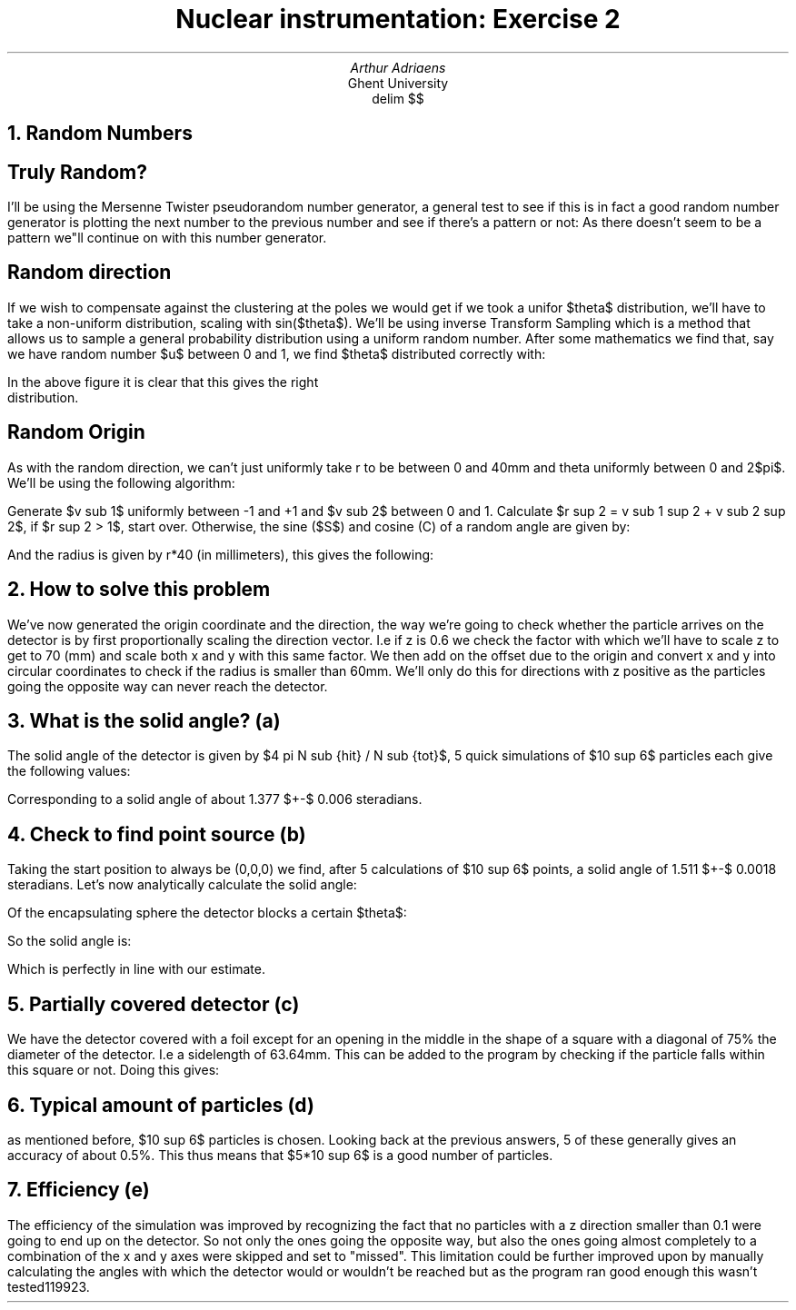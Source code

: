 .TL
Nuclear instrumentation:
Exercise 2
.AU 
Arthur Adriaens
.AI
Ghent University
.EQ
delim $$
.EN
.NH
Random Numbers
.LT
.SH
Truly Random?
.LT
.PP
I'll be using the Mersenne Twister pseudorandom number
generator, a general test to see if this is in fact a
good random number generator is plotting the next number to
the previous number and see if there's a pattern or not:
.PDFPIC TestRandom.pdf 3i
As there doesn't seem to be a pattern we"ll continue on with this number generator.
.SH
Random direction
.LT
.PP
If we wish to compensate against the clustering at the poles we
would get if we took a unifor $theta$ distribution, we'll
have to take a non-uniform distribution, scaling with
sin($theta$). We'll be using inverse Transform Sampling which
is a method that allows us to sample a general probability
distribution using a uniform random number. After some mathematics we find that, say we have random number $u$ between 0 and 1,
we find $theta$ distributed correctly with:
.EQ
theta = arccos(1-2u)
.EN
.PDFPIC DirectionSphere.pdf 3i
In the above figure it is clear that this gives the right
distribution.
.SH
Random Origin
.LT
.PP
As with the random direction, we can't just uniformly take r to
be between 0 and 40mm and theta uniformly between 0 and 2$pi$.
We'll be using the following algorithm:
.PP
Generate $v sub 1$ uniformly between -1 and +1 and $v sub 2$
between 0 and 1. Calculate $r sup 2 = v sub 1 sup 2 + v sub 2
sup 2$, if $r sup 2 > 1$, start over. Otherwise, the sine ($S$) and cosine (C) of a random angle are given by:
.EQ
S = 2 {{v sub 1} {v sub 2}} / {r sup 2}
.EN
.EQ
C = (v sub 1
sup 2 - v sub 2 )/{r sup 2}
.EN
And the radius is given by r*40 (in millimeters), this gives the following:
.PDFPIC OriginCircle.pdf 3i
.NH
How to solve this problem
.LT
.PP
We've now generated the origin coordinate and the direction,
the way we're going to check whether the particle arrives on
the detector is by first proportionally scaling the direction
vector. I.e if z is 0.6 we check the factor with which we'll
have to scale z to get to 70 (mm) and scale both x and y
with this same factor. We then add on the offset due to the
origin and convert x and y into circular coordinates to check
if the radius is smaller than 60mm. We'll only do this for
directions with z positive as the particles going the opposite
way can never reach the detector.
.NH
What is the solid angle? (a)
.LT
.PP
The solid angle of the detector is given by $4 pi N sub {hit} /
N sub {tot}$, 5 quick simulations of $10 sup 6$ particles each give the following values: 
.EQ
N sub {hit} = 109888,109215,109062,109533,110262
.EN
Corresponding to a solid angle of about 1.377 $+-$ 0.006 steradians. 
.NH
Check to find point source (b)
.LT
.PP
Taking the start position to always be (0,0,0) we find, after 5
calculations of $10 sup 6$ points, a solid angle of 1.511 $+-$
0.0018 steradians. Let's now analytically calculate the
solid angle:
.PP
Of the encapsulating sphere the detector blocks a certain
$theta$:
.EQ
tan( theta ) = 60 over 70 ->
theta = tan sup {-1}  60 over 70 = 0.7086
.EN
So the solid angle is:
.EQ
Omega = int int sub S sin( theta ) d theta d phi = int sub 0
sup 0.7086 sin ( theta ) int sub 0 sup {2 pi} d phi
= 1.5126
.EN
Which is perfectly in line with our estimate.
.NH
Partially covered detector (c)
.LT
.PP
We have the detector covered with a foil except for an opening
in the middle in the shape of a square with a diagonal of 75%
the diameter of the detector. I.e a sidelength of 63.64mm.
This can be added to the program by checking if the
particle falls within this square or not. Doing this
gives:
.EQ
Omega = 0.591 +- 0.004
.EN
.NH
Typical amount of particles (d)
.LT
.PP
as mentioned before, $10 sup 6$ particles is chosen. Looking
back at the previous answers, 5 of these generally gives an
accuracy of about 0.5%. This thus means that $5*10 sup 6$ is a
good number of particles.
.NH
Efficiency (e)
.LT
.PP
The efficiency of the simulation was improved by recognizing 
the fact that no particles with a z direction smaller than
0.1 were going to end up on the detector. So not only
the ones going the opposite way, but also the ones
going almost completely to a combination of the x and y
axes were skipped and set to "missed". This limitation could
be further improved upon by manually calculating the angles
with which the detector would or wouldn't be reached but
as the program ran good enough this wasn't tested119923.
